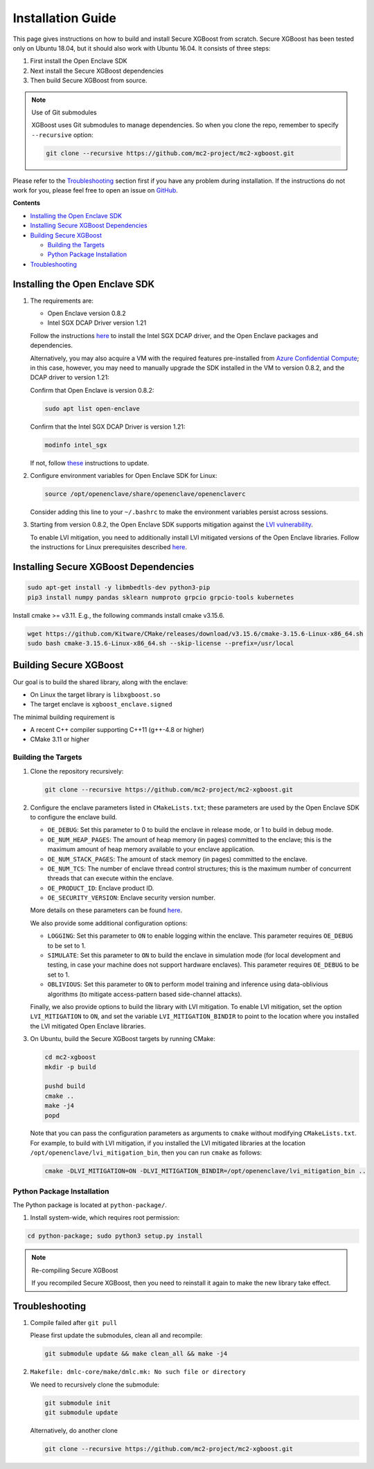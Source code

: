##################
Installation Guide
##################

This page gives instructions on how to build and install Secure XGBoost from scratch. Secure XGBoost has been tested only on Ubuntu 18.04, but it should also work with Ubuntu 16.04. It consists of three steps:

1. First install the Open Enclave SDK
2. Next install the Secure XGBoost dependencies
3. Then build Secure XGBoost from source. 

.. note:: Use of Git submodules

  XGBoost uses Git submodules to manage dependencies. So when you clone the repo, remember to specify ``--recursive`` option:

  .. code-block:: bash

   git clone --recursive https://github.com/mc2-project/mc2-xgboost.git

Please refer to the `Troubleshooting`_ section first if you have any problem
during installation. If the instructions do not work for you, please feel free
to open an issue on `GitHub <https://github.com/mc2-project/mc2-xgboost/issues>`_.

**Contents**

* `Installing the Open Enclave SDK`_

* `Installing Secure XGBoost Dependencies`_

* `Building Secure XGBoost`_

  - `Building the Targets`_
  - `Python Package Installation`_

* `Troubleshooting`_

*******************************
Installing the Open Enclave SDK
*******************************



1. The requirements are:

   - Open Enclave version 0.8.2
   - Intel SGX DCAP Driver version 1.21
   
   Follow the instructions `here <https://github.com/openenclave/openenclave/blob/master/docs/GettingStartedDocs/install_oe_sdk-Ubuntu_18.04.md>`_ to install the Intel SGX DCAP driver, and the Open Enclave packages and dependencies. 

   Alternatively, you may also acquire a VM with the required features pre-installed from `Azure Confidential Compute <https://azure.microsoft.com/en-us/solutions/confidential-compute/>`_; in this case, however, you may need to manually upgrade the SDK installed in the VM to version 0.8.2, and the DCAP driver to version 1.21:


   Confirm that Open Enclave is version 0.8.2:

   .. code-block:: bash
      
      sudo apt list open-enclave

   Confirm that the Intel SGX DCAP Driver is version 1.21:

   .. code-block:: bash

      modinfo intel_sgx

   If not, follow `these <https://github.com/openenclave/openenclave/blob/master/docs/GettingStartedDocs/install_oe_sdk-Ubuntu_18.04.md>`_ instructions to update.

2. Configure environment variables for Open Enclave SDK for Linux:

   .. code-block:: bash

      source /opt/openenclave/share/openenclave/openenclaverc

   Consider adding this line to your ``~/.bashrc`` to make the environment variables persist across sessions.

3. Starting from version 0.8.2, the Open Enclave SDK supports mitigation against the `LVI vulnerability <https://software.intel.com/security-software-guidance/software-guidance/load-value-injection>`_.

   To enable LVI mitigation, you need to additionally install LVI mitigated versions of the Open Enclave libraries. Follow the instructions for Linux prerequisites described `here <https://github.com/openenclave/openenclave/tree/0.8.2/samples/helloworld#build-and-run-with-lvi-mitigation>`_.

**************************************
Installing Secure XGBoost Dependencies 
**************************************

.. code-block:: bash

   sudo apt-get install -y libmbedtls-dev python3-pip
   pip3 install numpy pandas sklearn numproto grpcio grpcio-tools kubernetes   

Install cmake >= v3.11. E.g., the following commands install cmake v3.15.6.

.. code-block:: bash

   wget https://github.com/Kitware/CMake/releases/download/v3.15.6/cmake-3.15.6-Linux-x86_64.sh
   sudo bash cmake-3.15.6-Linux-x86_64.sh --skip-license --prefix=/usr/local

***********************
Building Secure XGBoost
***********************

Our goal is to build the shared library, along with the enclave:

- On Linux the target library is ``libxgboost.so``
- The target enclave is ``xgboost_enclave.signed``

The minimal building requirement is

- A recent C++ compiler supporting C++11 (g++-4.8 or higher)
- CMake 3.11 or higher

Building the Targets
==================

1. Clone the repository recursively:

   .. code-block:: bash

      git clone --recursive https://github.com/mc2-project/mc2-xgboost.git

2. Configure the enclave parameters listed in ``CMakeLists.txt``; these parameters are used by the Open Enclave SDK to configure the enclave build.

   * ``OE_DEBUG``: Set this parameter to 0 to build the enclave in release mode, or 1 to build in debug mode.
   * ``OE_NUM_HEAP_PAGES``: The amount of heap memory (in pages) committed to the enclave; this is the maximum amount of heap memory available to your enclave application.
   * ``OE_NUM_STACK_PAGES``: The amount of stack memory (in pages) committed to the enclave.
   * ``OE_NUM_TCS``: The number of enclave thread control structures; this is the maximum number of concurrent threads that can execute within the enclave.
   * ``OE_PRODUCT_ID``: Enclave product ID.
   * ``OE_SECURITY_VERSION``: Enclave security version number.

   More details on these parameters can be found `here <https://github.com/openenclave/openenclave/blob/master/docs/GettingStartedDocs/buildandsign.md#signing-the-enclave>`_.

   We also provide some additional configuration options:

   * ``LOGGING``: Set this parameter to ``ON`` to enable logging within the enclave. This parameter requires ``OE_DEBUG`` to be set to 1.
   * ``SIMULATE``: Set this parameter to ``ON`` to build the enclave in simulation mode (for local development and testing, in case your machine does not support hardware enclaves). This parameter requires ``OE_DEBUG`` to be set to 1.
   * ``OBLIVIOUS``: Set this parameter to ``ON`` to perform model training and inference using data-oblivious algorithms (to mitigate access-pattern based side-channel attacks).

   Finally, we also provide options to build the library with LVI mitigation. To enable LVI mitigation, set the option ``LVI_MITIGATION`` to ``ON``, and set the variable ``LVI_MITIGATION_BINDIR`` to point to the location where you installed the LVI mitigated Open Enclave libraries.


3. On Ubuntu, build the Secure XGBoost targets by running CMake:

   .. code-block:: bash

      cd mc2-xgboost
      mkdir -p build

      pushd build
      cmake ..
      make -j4
      popd

   Note that you can pass the configuration parameters as arguments to ``cmake`` without modifying ``CMakeLists.txt``. For example, to build with LVI mitigation, if you installed the LVI mitigated libraries at the location ``/opt/openenclave/lvi_mitigation_bin``, then you can run ``cmake`` as follows:

   .. code-block:: bash

      cmake -DLVI_MITIGATION=ON -DLVI_MITIGATION_BINDIR=/opt/openenclave/lvi_mitigation_bin ..


Python Package Installation
===========================

The Python package is located at ``python-package/``.

1. Install system-wide, which requires root permission:

.. code-block:: bash

  cd python-package; sudo python3 setup.py install

.. note:: Re-compiling Secure XGBoost

  If you recompiled Secure XGBoost, then you need to reinstall it again to make the new library take effect.


***************
Troubleshooting
***************

1. Compile failed after ``git pull``

   Please first update the submodules, clean all and recompile:

   .. code-block:: bash

     git submodule update && make clean_all && make -j4

2. ``Makefile: dmlc-core/make/dmlc.mk: No such file or directory``

   We need to recursively clone the submodule:

   .. code-block:: bash

     git submodule init
     git submodule update

   Alternatively, do another clone

   .. code-block:: bash

      git clone --recursive https://github.com/mc2-project/mc2-xgboost.git


